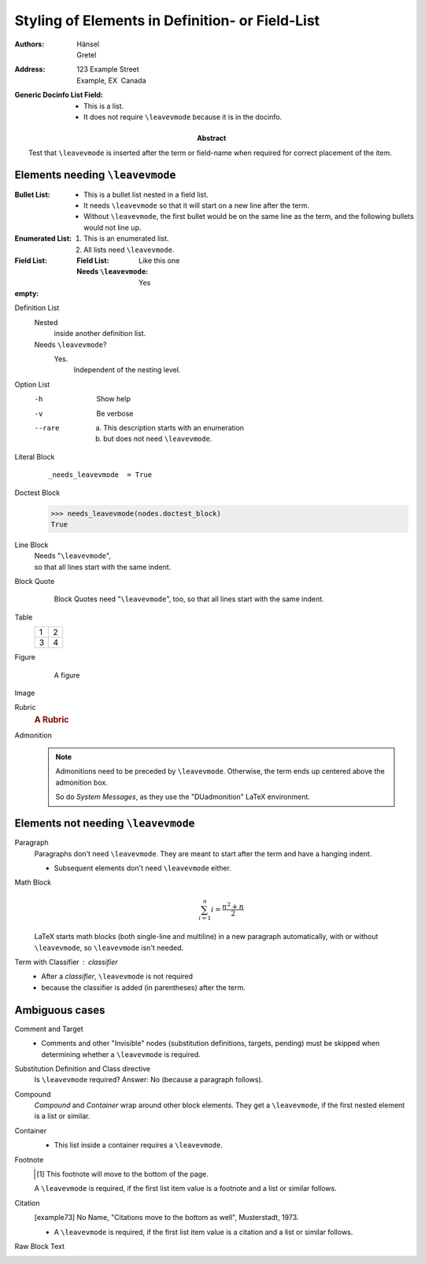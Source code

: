 Styling of Elements in Definition- or Field-List
================================================

:Authors: Hänsel, Gretel
:Address: 123 Example Street
          Example, EX  Canada
:Generic Docinfo List Field:
    - This is a list.
    - It does not require ``\leavevmode`` because it is in the docinfo.
:Abstract:
    Test that ``\leavevmode`` is inserted after the term or field-name
    when required for correct placement of the item.

Elements needing ``\leavevmode``
********************************

:Bullet List:
    - This is a bullet list nested in a field list.
    - It needs ``\leavevmode`` so that it will start on a new line
      after the term.
    - Without ``\leavevmode``, the first bullet would be on the same line as
      the term, and the following bullets would not line up.

:Enumerated List:
    1. This is an enumerated list.
    2. All lists need ``\leavevmode``.

:Field List:
    :Field List: Like this one
    :Needs ``\leavevmode``: Yes

:empty:

Definition List
    Nested
        inside another definition list.
    Needs ``\leavevmode``?
        Yes.
          Independent of the nesting level.

Option List
    -h   Show help
    -v   Be verbose
    --rare  a) This description starts with an enumeration
            b) but does not need ``\leavevmode``.

Literal Block
    ::

        _needs_leavevmode  = True

Doctest Block
    >>> needs_leavevmode(nodes.doctest_block)
    True

Line Block
    | Needs "``\leavevmode``",
    | so that all lines start with the same indent.

Block Quote
    ..

        Block Quotes need "``\leavevmode``", too,
        so that all lines start with the same indent.

Table
    +---+---+
    | 1 | 2 |
    +---+---+
    | 3 | 4 |
    +---+---+

Figure
    .. figure:: ../../../docs/user/rst/images/title.png

        A figure

Image
    .. image:: ../../../docs/user/rst/images/title.png

Rubric
    .. rubric:: A Rubric

Admonition
    .. note::

        Admonitions need to be preceded by ``\leavevmode``.
        Otherwise, the term ends up centered above the admonition box.

        So do *System Messages*, as they use the "DUadmonition"
        LaTeX environment.


Elements not needing ``\leavevmode``
************************************

Paragraph
    Paragraphs don't need ``\leavevmode``.  They are meant
    to start after the term and have a hanging indent.

    * Subsequent elements don't need ``\leavevmode`` either.

Math Block
    .. math::

        \sum_{i=1}^n i = \frac{n^2+n}{2}

    LaTeX starts math blocks (both single-line and multiline) in a new
    paragraph automatically, with or without ``\leavevmode``, so
    ``\leavevmode`` isn't needed.

Term with Classifier : classifier
    - After a *classifier*, ``\leavevmode`` is not required
    - because the classifier is added (in parentheses) after the term.

Ambiguous cases
***************

Comment and Target
    .. This is ignored.

    .. _foo:

    * Comments and other "Invisible" nodes (substitution definitions,
      targets, pending) must be skipped when determining whether a
      ``\leavevmode`` is required.

Substitution Definition and Class directive
    .. |no-leavevmode| replace:: No (because a paragraph follows).

    .. class:: test

    Is ``\leavevmode`` required?  Answer: |no-leavevmode|

Compound
    .. compound::

       `Compound` and `Container` wrap around other block elements.
       They get a ``\leavevmode``, if the first nested element is a
       list or similar.

Container
    .. container:: my-class

        * This list inside a container requires a ``\leavevmode``.

Footnote
    .. [#f1] This footnote will move to the bottom of the page.

    A ``\leavevmode`` is required, if the first list item value is a
    footnote and a list or similar follows.

Citation
    .. [example73] No Name, "Citations move to the bottom as well",
       Musterstadt, 1973.

    * A ``\leavevmode`` is required, if the first list item value is a
      citation and a list or similar follows.

Raw Block Text
    .. raw:: latex

        “Raw” blocks are always preceded by
        \verb|\leavevmode|, just in case.
